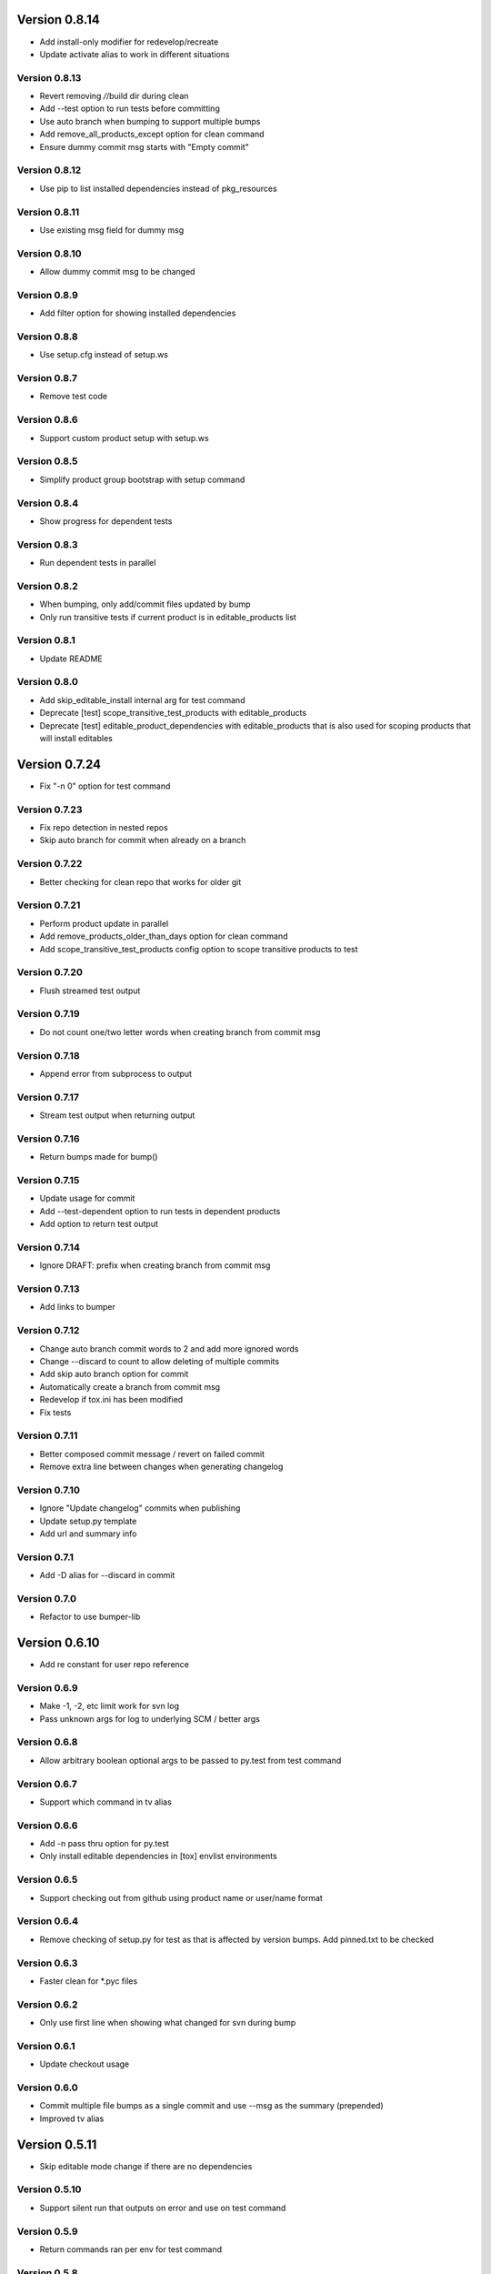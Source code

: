Version 0.8.14
================================================================================

* Add install-only modifier for redevelop/recreate
* Update activate alias to work in different situations

Version 0.8.13
--------------------------------------------------------------------------------

* Revert removing */*/build dir during clean
* Add --test option to run tests before committing
* Use auto branch when bumping to support multiple bumps
* Add remove_all_products_except option for clean command
* Ensure dummy commit msg starts with "Empty commit"

Version 0.8.12
--------------------------------------------------------------------------------

* Use pip to list installed dependencies instead of pkg_resources

Version 0.8.11
--------------------------------------------------------------------------------

* Use existing msg field for dummy msg

Version 0.8.10
--------------------------------------------------------------------------------

* Allow dummy commit msg to be changed

Version 0.8.9
--------------------------------------------------------------------------------

* Add filter option for showing installed dependencies

Version 0.8.8
--------------------------------------------------------------------------------

* Use setup.cfg instead of setup.ws

Version 0.8.7
--------------------------------------------------------------------------------

* Remove test code

Version 0.8.6
--------------------------------------------------------------------------------

* Support custom product setup with setup.ws

Version 0.8.5
--------------------------------------------------------------------------------

* Simplify product group bootstrap with setup command

Version 0.8.4
--------------------------------------------------------------------------------

* Show progress for dependent tests

Version 0.8.3
--------------------------------------------------------------------------------

* Run dependent tests in parallel

Version 0.8.2
--------------------------------------------------------------------------------

* When bumping, only add/commit files updated by bump
* Only run transitive tests if current product is in editable_products list

Version 0.8.1
--------------------------------------------------------------------------------

* Update README

Version 0.8.0
--------------------------------------------------------------------------------

* Add skip_editable_install internal arg for test command
* Deprecate [test] scope_transitive_test_products with editable_products
* Deprecate [test] editable_product_dependencies with editable_products that is also used for scoping products that will install editables

Version 0.7.24
================================================================================

* Fix "-n 0" option for test command

Version 0.7.23
--------------------------------------------------------------------------------

* Fix repo detection in nested repos
* Skip auto branch for commit when already on a branch

Version 0.7.22
--------------------------------------------------------------------------------

* Better checking for clean repo that works for older git

Version 0.7.21
--------------------------------------------------------------------------------

* Perform product update in parallel
* Add remove_products_older_than_days option for clean command
* Add scope_transitive_test_products config option to scope transitive products to test

Version 0.7.20
--------------------------------------------------------------------------------

* Flush streamed test output

Version 0.7.19
--------------------------------------------------------------------------------

* Do not count one/two letter words when creating branch from commit msg

Version 0.7.18
--------------------------------------------------------------------------------

* Append error from subprocess to output

Version 0.7.17
--------------------------------------------------------------------------------

* Stream test output when returning output

Version 0.7.16
--------------------------------------------------------------------------------

* Return bumps made for bump()

Version 0.7.15
--------------------------------------------------------------------------------

* Update usage for commit
* Add --test-dependent option to run tests in dependent products
* Add option to return test output

Version 0.7.14
--------------------------------------------------------------------------------

* Ignore DRAFT: prefix when creating branch from commit msg

Version 0.7.13
--------------------------------------------------------------------------------

* Add links to bumper

Version 0.7.12
--------------------------------------------------------------------------------

* Change auto branch commit words to 2 and add more ignored words
* Change --discard to count to allow deleting of multiple commits
* Add skip auto branch option for commit
* Automatically create a branch from commit msg
* Redevelop if tox.ini has been modified
* Fix tests

Version 0.7.11
--------------------------------------------------------------------------------

* Better composed commit message / revert on failed commit

* Remove extra line between changes when generating changelog


Version 0.7.10
--------------------------------------------------------------------------------

* Ignore "Update changelog" commits when publishing
* Update setup.py template
* Add url and summary info

Version 0.7.1
--------------------------------------------------------------------------------

* Add -D alias for --discard in commit


Version 0.7.0
--------------------------------------------------------------------------------

* Refactor to use bumper-lib


Version 0.6.10
================================================================================

* Add re constant for user repo reference

Version 0.6.9
--------------------------------------------------------------------------------

* Make -1, -2, etc limit work for svn log
* Pass unknown args for log to underlying SCM / better args


Version 0.6.8
--------------------------------------------------------------------------------

* Allow arbitrary boolean optional args to be passed to py.test from test command

Version 0.6.7
--------------------------------------------------------------------------------

* Support which command in tv alias


Version 0.6.6
--------------------------------------------------------------------------------

* Add -n pass thru option for py.test

* Only install editable dependencies in [tox] envlist environments


Version 0.6.5
--------------------------------------------------------------------------------

* Support checking out from github using product name or user/name format


Version 0.6.4
--------------------------------------------------------------------------------

* Remove checking of setup.py for test as that is affected by version bumps.
  Add pinned.txt to be checked


Version 0.6.3
--------------------------------------------------------------------------------

* Faster clean for *.pyc files


Version 0.6.2
--------------------------------------------------------------------------------

* Only use first line when showing what changed for svn during bump


Version 0.6.1
--------------------------------------------------------------------------------

* Update checkout usage


Version 0.6.0
--------------------------------------------------------------------------------

* Commit multiple file bumps as a single commit and use --msg as the summary (prepended)
* Improved tv alias


Version 0.5.11
================================================================================

* Skip editable mode change if there are no dependencies


Version 0.5.10
--------------------------------------------------------------------------------

* Support silent run that outputs on error and use on test command


Version 0.5.9
--------------------------------------------------------------------------------

* Return commands ran per env for test command


Version 0.5.8
--------------------------------------------------------------------------------

* Add tv alias to open files from ag in vim.
  Add env auto complete for test command

* Add doc link to usage


Version 0.5.7
--------------------------------------------------------------------------------

* Add install_command with -U to ensure latest versions are installed and without {opts} to always install dependencies


Version 0.5.6
--------------------------------------------------------------------------------

* Better exception handling/output for test


Version 0.5.5
--------------------------------------------------------------------------------

* Better support for customizing test command


Version 0.5.4
--------------------------------------------------------------------------------

* Rename dependencies to show_dependencies for test arg and update test usage

* Add example to setup tox and run style/coverage


Version 0.5.3
--------------------------------------------------------------------------------

* Skip install dependencies in editable mode if already in editable mode
* Add test for status

* Add test.editable_product_dependencies option to auto install dependencies in editable mode

* Support multiple environments when showing product dependencies

* Refactor tox ini code into ToxIni class

* Auto-detect requirement files change to re-develop environment


Version 0.5.2
--------------------------------------------------------------------------------

* Activate environment before running py.test

* Use spaces instead of tabs in tox template


Version 0.5.1
--------------------------------------------------------------------------------

* Add tests and support -k / -s options from py.test in test command


Version 0.5.0
--------------------------------------------------------------------------------

* Support multiple test environments and use optimized test run

* Update tox template

* Skip creating requirements.txt if setup.py already exists

* Fix import issues with setup --product

* Deprecate/break develop into test and setup command

* Update usage in README

* Remove remote doc config as that was checked in accidentally


Version 0.4.11
================================================================================

* Skip bump branch check when doing dry run


Version 0.4.7
--------------------------------------------------------------------------------

* Fix bump doc

* Update doc

* Update doc


Version 0.4.6
--------------------------------------------------------------------------------

* Add doc for bump / start but not finish Command Reference

* Add tests for bump and remove use of memozie

* Remove ln whitelist from tox


Version 0.4.5
--------------------------------------------------------------------------------

* Strip version spec from entry scripts in dev env


Version 0.4.4
--------------------------------------------------------------------------------

* Allow downstream package to show its version with -v


Version 0.4.3
--------------------------------------------------------------------------------

* Support custom file processing for bump and do not use squash merge for push


Version 0.4.2
--------------------------------------------------------------------------------

* Add bump bash shortcut


Version 0.4.1
--------------------------------------------------------------------------------

* Fix product name computation for url ends with /trunk

* Update changelog


Version 0.4.0
--------------------------------------------------------------------------------

* Add example on setting up / using product group

* Add bump command to bump dependency versions


Version 0.3.1
================================================================================

* Skip checking for user config file existence as that is done in RemoteConfig now

* Add -U to pip install


Version 0.3.0
--------------------------------------------------------------------------------

* Refactor to use remoteconfig

* Remove activate soft linking in --init


Version 0.2.40
================================================================================

* Retain latest major/minor release title in changelog


Version 0.2.39
--------------------------------------------------------------------------------

* Use bullet list for changes in CHANGELOG


Version 0.2.38
--------------------------------------------------------------------------------

* Add changelog to index by listing the latest version only


Version 0.2.37
--------------------------------------------------------------------------------

* Exit early / without changing version when there are no changes when publishing.
  Better 'a' alias to avoid having to do symlink in tox.
